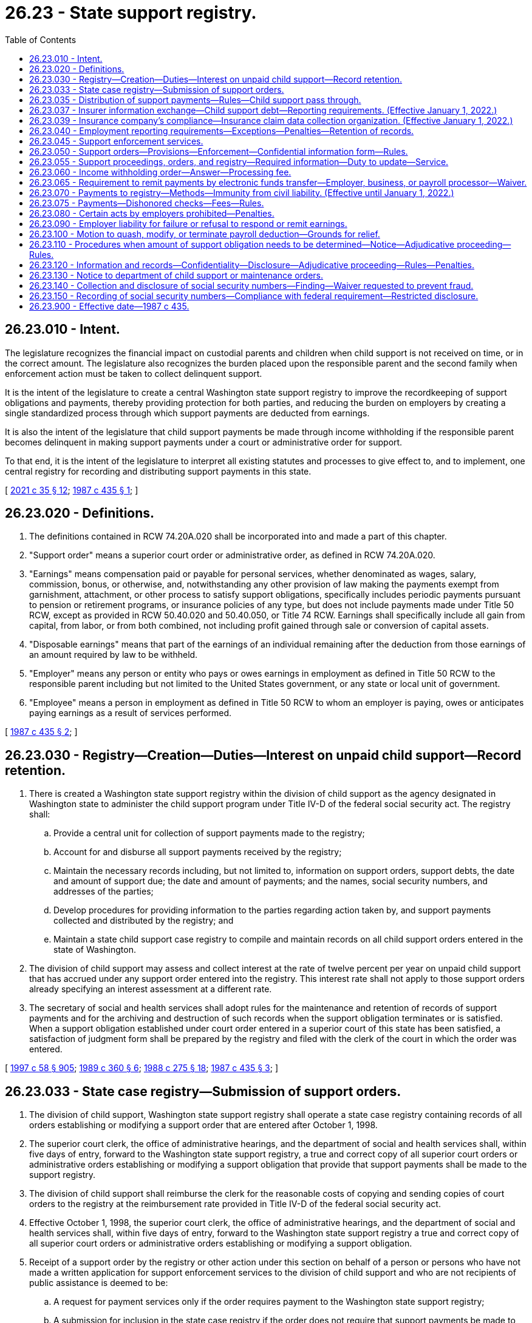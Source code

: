 = 26.23 - State support registry.
:toc:

== 26.23.010 - Intent.
The legislature recognizes the financial impact on custodial parents and children when child support is not received on time, or in the correct amount. The legislature also recognizes the burden placed upon the responsible parent and the second family when enforcement action must be taken to collect delinquent support.

It is the intent of the legislature to create a central Washington state support registry to improve the recordkeeping of support obligations and payments, thereby providing protection for both parties, and reducing the burden on employers by creating a single standardized process through which support payments are deducted from earnings.

It is also the intent of the legislature that child support payments be made through income withholding if the responsible parent becomes delinquent in making support payments under a court or administrative order for support.

To that end, it is the intent of the legislature to interpret all existing statutes and processes to give effect to, and to implement, one central registry for recording and distributing support payments in this state.

[ http://lawfilesext.leg.wa.gov/biennium/2021-22/Pdf/Bills/Session%20Laws/House/1171-S.SL.pdf?cite=2021%20c%2035%20§%2012[2021 c 35 § 12]; http://leg.wa.gov/CodeReviser/documents/sessionlaw/1987c435.pdf?cite=1987%20c%20435%20§%201[1987 c 435 § 1]; ]

== 26.23.020 - Definitions.
. The definitions contained in RCW 74.20A.020 shall be incorporated into and made a part of this chapter.

. "Support order" means a superior court order or administrative order, as defined in RCW 74.20A.020.

. "Earnings" means compensation paid or payable for personal services, whether denominated as wages, salary, commission, bonus, or otherwise, and, notwithstanding any other provision of law making the payments exempt from garnishment, attachment, or other process to satisfy support obligations, specifically includes periodic payments pursuant to pension or retirement programs, or insurance policies of any type, but does not include payments made under Title 50 RCW, except as provided in RCW 50.40.020 and 50.40.050, or Title 74 RCW. Earnings shall specifically include all gain from capital, from labor, or from both combined, not including profit gained through sale or conversion of capital assets.

. "Disposable earnings" means that part of the earnings of an individual remaining after the deduction from those earnings of an amount required by law to be withheld.

. "Employer" means any person or entity who pays or owes earnings in employment as defined in Title 50 RCW to the responsible parent including but not limited to the United States government, or any state or local unit of government.

. "Employee" means a person in employment as defined in Title 50 RCW to whom an employer is paying, owes or anticipates paying earnings as a result of services performed.

[ http://leg.wa.gov/CodeReviser/documents/sessionlaw/1987c435.pdf?cite=1987%20c%20435%20§%202[1987 c 435 § 2]; ]

== 26.23.030 - Registry—Creation—Duties—Interest on unpaid child support—Record retention.
. There is created a Washington state support registry within the division of child support as the agency designated in Washington state to administer the child support program under Title IV-D of the federal social security act. The registry shall:

.. Provide a central unit for collection of support payments made to the registry;

.. Account for and disburse all support payments received by the registry;

.. Maintain the necessary records including, but not limited to, information on support orders, support debts, the date and amount of support due; the date and amount of payments; and the names, social security numbers, and addresses of the parties;

.. Develop procedures for providing information to the parties regarding action taken by, and support payments collected and distributed by the registry; and

.. Maintain a state child support case registry to compile and maintain records on all child support orders entered in the state of Washington.

. The division of child support may assess and collect interest at the rate of twelve percent per year on unpaid child support that has accrued under any support order entered into the registry. This interest rate shall not apply to those support orders already specifying an interest assessment at a different rate.

. The secretary of social and health services shall adopt rules for the maintenance and retention of records of support payments and for the archiving and destruction of such records when the support obligation terminates or is satisfied. When a support obligation established under court order entered in a superior court of this state has been satisfied, a satisfaction of judgment form shall be prepared by the registry and filed with the clerk of the court in which the order was entered.

[ http://lawfilesext.leg.wa.gov/biennium/1997-98/Pdf/Bills/Session%20Laws/House/3901.SL.pdf?cite=1997%20c%2058%20§%20905[1997 c 58 § 905]; http://leg.wa.gov/CodeReviser/documents/sessionlaw/1989c360.pdf?cite=1989%20c%20360%20§%206[1989 c 360 § 6]; http://leg.wa.gov/CodeReviser/documents/sessionlaw/1988c275.pdf?cite=1988%20c%20275%20§%2018[1988 c 275 § 18]; http://leg.wa.gov/CodeReviser/documents/sessionlaw/1987c435.pdf?cite=1987%20c%20435%20§%203[1987 c 435 § 3]; ]

== 26.23.033 - State case registry—Submission of support orders.
. The division of child support, Washington state support registry shall operate a state case registry containing records of all orders establishing or modifying a support order that are entered after October 1, 1998.

. The superior court clerk, the office of administrative hearings, and the department of social and health services shall, within five days of entry, forward to the Washington state support registry, a true and correct copy of all superior court orders or administrative orders establishing or modifying a support obligation that provide that support payments shall be made to the support registry.

. The division of child support shall reimburse the clerk for the reasonable costs of copying and sending copies of court orders to the registry at the reimbursement rate provided in Title IV-D of the federal social security act.

. Effective October 1, 1998, the superior court clerk, the office of administrative hearings, and the department of social and health services shall, within five days of entry, forward to the Washington state support registry a true and correct copy of all superior court orders or administrative orders establishing or modifying a support obligation.

. Receipt of a support order by the registry or other action under this section on behalf of a person or persons who have not made a written application for support enforcement services to the division of child support and who are not recipients of public assistance is deemed to be:

.. A request for payment services only if the order requires payment to the Washington state support registry;

.. A submission for inclusion in the state case registry if the order does not require that support payments be made to the Washington state support registry.

[ http://lawfilesext.leg.wa.gov/biennium/1997-98/Pdf/Bills/Session%20Laws/House/3901.SL.pdf?cite=1997%20c%2058%20§%20903[1997 c 58 § 903]; ]

== 26.23.035 - Distribution of support payments—Rules—Child support pass through.
. The department of social and health services shall adopt rules for the distribution of support money collected by the division of child support. These rules shall:

.. Comply with Title IV-D of the federal social security act as amended by the personal responsibility and work opportunity reconciliation act of 1996 and the federal deficit reduction act of 2005;

.. Direct the division of child support to distribute support money within eight days of receipt, unless one of the following circumstances, or similar circumstances specified in the rules, prevents prompt distribution:

... The location of the custodial parent is unknown;

... The support debt is in litigation;

... The division of child support cannot identify the responsible parent or the custodian;

.. Provide for proportionate distribution of support payments if the responsible parent owes a support obligation or a support debt for two or more Title IV-D cases; and

.. Authorize the distribution of support money, except money collected under 42 U.S.C. Sec. 664, to satisfy a support debt owed to the IV-D custodian before the debt owed to the state when the custodian stops receiving a public assistance grant.

. The division of child support may distribute support payments to the payee under the support order or to another person who has lawful physical custody of the child or custody with the payee's consent. The payee may file an application for an adjudicative proceeding to challenge distribution to such other person. Prior to distributing support payments to any person other than the payee, the registry shall:

.. Obtain a written statement from the child's physical custodian, under penalty of perjury, that the custodian has lawful custody of the child or custody with the payee's consent;

.. Mail to the responsible parent and to the payee at the payee's last known address a copy of the physical custodian's statement and a notice which states that support payments will be sent to the physical custodian; and

.. File a copy of the notice with the clerk of the court that entered the original support order.

. If the Washington state support registry distributes a support payment to a person in error, the registry may obtain restitution by means of a set-off against future payments received on behalf of the person receiving the erroneous payment, or may act according to RCW 74.20A.270 as deemed appropriate. Any set-off against future support payments shall be limited to amounts collected on the support debt and ten percent of amounts collected as current support.

. Effective February 1, 2021, consistent with 42 U.S.C. Sec. 657(a) as amended by section 7301(b)(7)(B) of the federal deficit reduction act of 2005, the department shall pass through child support that does not exceed fifty dollars per month collected on behalf of a family, or in the case of a family that includes two or more children an amount that is not more than one hundred dollars per month. The department has rule-making authority to implement this subsection.

[ http://lawfilesext.leg.wa.gov/biennium/2019-20/Pdf/Bills/Session%20Laws/Senate/5144-S2.SL.pdf?cite=2020%20c%20349%20§%201[2020 c 349 § 1]; http://lawfilesext.leg.wa.gov/biennium/2009-10/Pdf/Bills/Session%20Laws/Senate/6893-S.SL.pdf?cite=2010%202nd%20sp.s.%20c%203%20§%201[2010 2nd sp.s. c 3 § 1]; http://lawfilesext.leg.wa.gov/biennium/2007-08/Pdf/Bills/Session%20Laws/Senate/5244-S.SL.pdf?cite=2007%20c%20143%20§%202[2007 c 143 § 2]; http://lawfilesext.leg.wa.gov/biennium/1997-98/Pdf/Bills/Session%20Laws/House/3901.SL.pdf?cite=1997%20c%2058%20§%20933[1997 c 58 § 933]; http://lawfilesext.leg.wa.gov/biennium/1991-92/Pdf/Bills/Session%20Laws/Senate/5120-S2.SL.pdf?cite=1991%20c%20367%20§%2038[1991 c 367 § 38]; http://leg.wa.gov/CodeReviser/documents/sessionlaw/1989c360.pdf?cite=1989%20c%20360%20§%2034[1989 c 360 § 34]; ]

== 26.23.037 - Insurer information exchange—Child support debt—Reporting requirements. (Effective January 1, 2022.)
. [Empty]
.. Except as otherwise provided in subsection (8) of this section, each insurer shall, not later than 10 days after opening a tort liability claim for bodily injury or wrongful death, a workers' compensation claim, or a claim under a policy of life insurance, exchange information with the division of child support in the manner prescribed by the department to verify whether the claimant owes debt for the support of one or more children to the department or to a person receiving services from the division of child support. To the extent feasible, the division of child support shall facilitate a secure electronic process to exchange information with insurers pursuant to this subsection. The obligation of an insurer to exchange information with the division of child support is discharged upon complying with the requirements of this subsection.

.. The exchange of information pursuant to chapter 168, Laws of 2021 must comply with privacy protections under applicable state and federal laws and regulations, including the federal health insurance portability and accountability act.

. In order to determine whether a claimant owes a debt being enforced by the division of child support, all insurance companies doing business in the state of Washington that issue qualifying payments to claimants must provide minimum identifying information about the claimant to:

.. An insurance claim data collection organization;

.. The federal office of child support enforcement or the child support lien network; or

.. The division of child support in a manner satisfactory to the department.

. Insurers must take the steps necessary to authorize an insurance claim data collection organization to share minimum identifying information with the federal office of child support enforcement and the child support claim lien network.

. Except as otherwise provided in subsections (5) and (7) of this section, if an insurer is notified by the division of child support that a claimant owes debt for the support of one or more children to the department or to a person receiving services from the division of child support, the insurer shall, upon the receipt of a notice issued by the department identifying the amount of debt owed pursuant to chapter 74.20A RCW:

.. Withhold from payment on the claim the amount specified in the notice; and

.. Remit the amount withheld from payment to the department within 20 days.

. The department shall give any lien, claim, or demand for reasonable claim-related attorneys' fees, property damage, and medical costs priority over any withholding of payment pursuant to subsection (4) of this section.

. Any information obtained pursuant to chapter 168, Laws of 2021 must be used only for the purpose of carrying out the provisions of chapter 168, Laws of 2021. An insurer or other entity described in subsection (2) of this section may not be held liable in any civil or criminal action for any act made in good faith pursuant to this section including, but not limited to:

.. Any disclosure of information to the department or the division of child support; or

.. The withholding of any money from payment on a claim or the remittance of such money to the department.

. An insurer may not delay the disbursement of a payment on a claim to comply with the requirements of this section. An insurer is not required to comply with subsection (4) of this section if the notice issued by the department is received by the insurer after the insurer has disbursed the payment on the claim. In the case of a claim that will be paid through periodic payments, the insurer:

.. Is not required to comply with the provisions of subsection (4) of this section with regard to any payments on the claim disbursed to the claimant before the notice was received by the insurer; and

.. Must comply with the provisions of subsection (4) of this section with regard to any payments on the claim scheduled to be made after the receipt of the notice.

. If periodic payment will be made to a claimant, an insurer is only required to engage in the exchange of information pursuant to subsection (1) of this section before issuing the initial payment.

. An insurance company's failure to comply with the reporting requirements of chapter 168, Laws of 2021 does not amount to noncompliance with a requirement of the division of child support as described in RCW 74.20A.350.

. For the purposes of this section, the following definitions apply:

.. "Claimant" means any person who: (i) Brings a tort liability claim for bodily injury or wrongful death; (ii) is receiving workers' compensation benefits; or (iii) is a beneficiary under a life insurance policy. "Claim for bodily injury" does not include a claim for uninsured or underinsured vehicle coverage or medical payments coverage under a motor vehicle liability policy.

.. "Insurance claim data collection organization" means an organization that maintains a centralized database of information concerning insurance claims to assist insurers that subscribe to the database in processing claims and detecting and preventing fraud, and also cooperates and coordinates with the federal or state child support entities to share relevant information for insurance intercept purposes.

.. "Insurer" means: (i) A person who holds a certificate of authority to transact insurance in the state; or (ii) a chapter 48.15 RCW unauthorized insurer.

.. "Qualifying payment" means a payment that is either a one-time lump sum or an installment payment issued by an insurance company doing business in the state of Washington, which is made for the purpose of satisfying, compromising, or settling, a tort or insurance claim where the payment is in excess of $500 and is intended to go directly to the claimant and not to a third party, such as a health care provider.

.. "Tort or insurance claim" means: (i) A claim for general damages, which are also called noneconomic damages; or (ii) a claim for lost wages. "Tort or insurance claim" does not include claims for property damage under either liability insurance or uninsured motorist insurance.

[ http://lawfilesext.leg.wa.gov/biennium/2021-22/Pdf/Bills/Session%20Laws/House/1416-S.SL.pdf?cite=2021%20c%20168%20§%202[2021 c 168 § 2]; ]

== 26.23.039 - Insurance company's compliance—Insurance claim data collection organization. (Effective January 1, 2022.)
An insurance company may comply with the obligation to exchange information with the division of child support described in RCW 26.23.037(1) by using an insurance claim data collection organization as described in RCW 26.23.037(2).

[ http://lawfilesext.leg.wa.gov/biennium/2021-22/Pdf/Bills/Session%20Laws/House/1416-S.SL.pdf?cite=2021%20c%20168%20§%203[2021 c 168 § 3]; ]

== 26.23.040 - Employment reporting requirements—Exceptions—Penalties—Retention of records.
. All employers doing business in the state of Washington shall report to the Washington state support registry:

.. The hiring of any person who resides or works in this state to whom the employer anticipates paying earnings and who:

... Has not previously been employed by the employer; or

... Was previously employed by the employer but has been separated from such employment for at least sixty consecutive days; and

.. The date on which the employee first performed services for pay for the employer, or, in the case of an employee described in (a)(ii) of this subsection the date on which the employee returned to perform services for pay after a layoff, furlough, separation, or leave without pay.

The secretary of the department of social and health services may adopt rules to establish additional exemptions if needed to reduce unnecessary or burdensome reporting.

. Employers shall report to the extent practicable by W-4 form, or, at the option of the employer, an equivalent form, and may mail the form by first-class mail, or may transmit it electronically, or by other means authorized by the registry which will result in timely reporting.

. Employers shall submit reports within twenty days of the hiring, rehiring, or return to work of the employee, except as provided in subsection (4) of this section. The report shall contain:

.. The employee's name, address, social security number, and date of birth; and

.. The employer's name, address, and identifying number assigned under section 6109 of the internal revenue code of 1986.

. In the case of an employer transmitting reports magnetically or electronically, the employer shall report those employees described in subsection (1) of this section, in two monthly transmissions, if necessary, not less than twelve days nor more than sixteen days apart.

. An employer who fails to report as required under this section shall be subject to a civil penalty of:

.. Twenty-five dollars per month per employee; or

.. Five hundred dollars, if the failure to report is the result of a conspiracy between the employer and the employee not to supply the required report, or to supply a false report. All violations within a single month shall be considered a single violation for purposes of assessing the penalty. The penalty may be imposed and collected by the division of child support under RCW 74.20A.350.

. The registry shall retain the information for a particular employee only if the registry is responsible for establishing, enforcing, or collecting a support debt of the employee. The registry may, however, retain information for a particular employee for as long as may be necessary to:

.. Transmit the information to the national directory of new hires as required under federal law; or

.. Provide the information to other state agencies for comparison with records or information possessed by those agencies as required by law.

Information that is not permitted to be retained shall be promptly destroyed. Agencies that obtain information from the department of social and health services under this section shall maintain the confidentiality of the information received, except as necessary to implement the agencies' responsibilities.

[ http://lawfilesext.leg.wa.gov/biennium/2011-12/Pdf/Bills/Session%20Laws/House/2393.SL.pdf?cite=2012%20c%20109%20§%201[2012 c 109 § 1]; http://lawfilesext.leg.wa.gov/biennium/1997-98/Pdf/Bills/Session%20Laws/Senate/6418-S.SL.pdf?cite=1998%20c%20160%20§%205[1998 c 160 § 5]; http://lawfilesext.leg.wa.gov/biennium/1997-98/Pdf/Bills/Session%20Laws/House/3901.SL.pdf?cite=1997%20c%2058%20§%20944[1997 c 58 § 944]; http://lawfilesext.leg.wa.gov/biennium/1997-98/Pdf/Bills/Session%20Laws/House/3901.SL.pdf?cite=1997%20c%2058%20§%20943[1997 c 58 § 943]; http://lawfilesext.leg.wa.gov/biennium/1993-94/Pdf/Bills/Session%20Laws/House/2487.SL.pdf?cite=1994%20c%20127%20§%201[1994 c 127 § 1]; http://lawfilesext.leg.wa.gov/biennium/1993-94/Pdf/Bills/Session%20Laws/Senate/5649.SL.pdf?cite=1993%20c%20480%20§%201[1993 c 480 § 1]; http://leg.wa.gov/CodeReviser/documents/sessionlaw/1989c360.pdf?cite=1989%20c%20360%20§%2039[1989 c 360 § 39]; http://leg.wa.gov/CodeReviser/documents/sessionlaw/1987c435.pdf?cite=1987%20c%20435%20§%204[1987 c 435 § 4]; ]

== 26.23.045 - Support enforcement services.
. The division of child support, Washington state support registry, shall provide support enforcement services under the following circumstances:

.. Whenever public assistance under RCW 74.20.330 is paid;

.. Whenever a request for support enforcement services under RCW 74.20.040 is received;

.. When a support order which contains language directing a responsible parent to make support payments to the Washington state support registry under RCW 26.23.050 is submitted and the division of child support receives a written application for services or is already providing services;

.. When the obligor submits a support order or support payment, and an application, to the Washington state support registry.

. The division of child support shall continue to provide support enforcement services for so long as and under such conditions as the department shall establish by regulation or until the superior court enters an order removing the requirement that the obligor make support payments to the Washington state support registry as provided for in RCW 26.23.050.

[ http://lawfilesext.leg.wa.gov/biennium/1997-98/Pdf/Bills/Session%20Laws/House/3901.SL.pdf?cite=1997%20c%2058%20§%20902[1997 c 58 § 902]; http://lawfilesext.leg.wa.gov/biennium/1993-94/Pdf/Bills/Session%20Laws/House/2488-S.SL.pdf?cite=1994%20c%20230%20§%208[1994 c 230 § 8]; http://leg.wa.gov/CodeReviser/documents/sessionlaw/1989c360.pdf?cite=1989%20c%20360%20§%2033[1989 c 360 § 33]; ]

== 26.23.050 - Support orders—Provisions—Enforcement—Confidential information form—Rules.
. If the division of child support is providing support enforcement services under RCW 26.23.045, or if a party is applying for support enforcement services by signing the application form on the bottom of the support order, the superior court shall include in all court orders that establish or modify a support obligation:

.. A provision that orders and directs the person required to pay support to make all support payments to the Washington state support registry;

.. A statement that withholding action may be taken against wages, earnings, assets, or benefits, and liens enforced against real and personal property under the child support statutes of this or any other state, without further notice to the person required to pay support at any time after entry of the court order, unless:

... One of the parties demonstrates, and the court finds, that there is good cause not to require immediate income withholding and that withholding should be delayed until a payment is past due; or

... The parties reach a written agreement that is approved by the court that provides for an alternate arrangement;

.. A statement that the payee under the order or the person entitled to receive support might be required to submit an accounting of how the support, including any cash medical support, is being spent to benefit the child;

.. A statement that a party to the support order who is required to provide health care coverage for the child or children covered by the order must notify the division of child support and the other party to the support order when the coverage terminates;

.. A statement that any privilege of the person required to pay support to obtain and maintain a license, as defined in RCW 74.20A.320, may not be renewed, or may be suspended if the person is not in compliance with a support order as provided in RCW 74.20A.320; and

.. A statement that the support obligation under the order may be abated as provided in RCW 26.09.320 if the person required to pay support is confined in a jail, prison, or correctional facility for at least six months, or is serving a sentence greater than six months in a jail, prison, or correctional facility.

As used in this subsection and subsection (3) of this section, "good cause not to require immediate income withholding" means a written determination of why implementing immediate wage withholding would not be in the child's best interests and, in modification cases, proof of timely payment of previously ordered support.

. In all other cases not under subsection (1) of this section, the court may order the person required to pay support to make payments directly to the person entitled to receive the payments, to the Washington state support registry, or may order that payments be made in accordance with an alternate arrangement agreed upon by the parties.

.. The superior court shall include in all orders under this subsection that establish or modify a support obligation:

... A statement that withholding action may be taken against wages, earnings, assets, or benefits, and liens enforced against real and personal property under the child support statutes of this or any other state, without further notice to the person required to pay support at any time after entry of the court order, unless:

(A) One of the parties demonstrates, and the court finds, that there is good cause not to require immediate income withholding and that withholding should be delayed until a payment is past due; or

(B) The parties reach a written agreement that is approved by the court that provides for an alternate arrangement;

... A statement that the payee under the order or the person entitled to receive support may be required to submit an accounting of how the support is being spent to benefit the child;

... A statement that any party to the order required to provide health care coverage for the child or children covered by the order must notify the division of child support and the other party to the order when the coverage terminates; and

... A statement that a party to the order seeking to enforce the other party's obligation to provide health care coverage may:

(A) File a motion in the underlying superior court action; or

(B) If there is not already an underlying superior court action, initiate an action in the superior court.

As used in this subsection, "good cause not to require immediate income withholding" is any reason that the court finds appropriate.

.. The superior court may order immediate or delayed income withholding as follows:

... Immediate income withholding may be ordered if the person required to pay support has earnings. If immediate income withholding is ordered under this subsection, all support payments shall be paid to the Washington state support registry. The superior court shall issue a mandatory wage assignment order as set forth in chapter 26.18 RCW when the support order is signed by the court. The payee under the order or the person entitled to receive the transfer payment is responsible for serving the employer with the order and for its enforcement as set forth in chapter 26.18 RCW.

... If immediate income withholding is not ordered, the court shall require that income withholding be delayed until a payment is past due. The support order shall contain a statement that withholding action may be taken against wages, earnings, assets, or benefits, and liens enforced against real and personal property under the child support statutes of this or any other state, without further notice to the person required to pay support, after a payment is past due.

.. If a mandatory income withholding order under chapter 26.18 RCW is issued under this subsection and the division of child support provides support enforcement services under RCW 26.23.045, the existing wage withholding assignment is prospectively superseded upon the division of child support's subsequent service of an income withholding order.

. The office of administrative hearings and the department of social and health services shall require that all support obligations established as administrative orders include a provision which orders and directs that the person required to pay support shall make all support payments to the Washington state support registry. All administrative orders shall also state that any privilege of the person required to pay support to obtain and maintain a license, as defined in RCW 74.20A.320, may not be renewed, or may be suspended if the person is not in compliance with a support order as provided in RCW 74.20A.320. All administrative orders shall also state that withholding action may be taken against wages, earnings, assets, or benefits, and liens enforced against real and personal property under the child support statutes of this or any other state without further notice to the person required to pay support at any time after entry of the order, unless:

.. One of the parties demonstrates, and the presiding officer finds, that there is good cause not to require immediate income withholding; or

.. The parties reach a written agreement that is approved by the presiding officer that provides for an alternate agreement.

. If the support order does not include the provision ordering and directing that all payments be made to the Washington state support registry and a statement that withholding action may be taken against wages, earnings, assets, or benefits if a support payment is past due or at any time after the entry of the order, or that licensing privileges of the person required to pay support may not be renewed, or may be suspended, the division of child support may serve a notice on the person stating such requirements and authorizations. Service may be by personal service or any form of mail requiring a return receipt.

. Every support order shall state:

.. The address where the support payment is to be sent;

.. That withholding action may be taken against wages, earnings, assets, or benefits, and liens enforced against real and personal property under the child support statutes of this or any other state, without further notice to the person required to pay support at any time after entry of a support order, unless:

... One of the parties demonstrates, and the court finds, that there is good cause not to require immediate income withholding; or

... The parties reach a written agreement that is approved by the court that provides for an alternate arrangement;

.. The income of the parties, if known, or that their income is unknown and the income upon which the support award is based;

.. The support award as a sum certain amount;

.. The specific day or date on which the support payment is due;

.. The names and ages of the dependent children;

.. A provision requiring both the person required to pay support, and the payee under the order or the person entitled to receive support who is a parent of the child or children covered by the order, to keep the Washington state support registry informed of whether he or she has access to health care coverage at reasonable cost and, if so, the health care coverage information;

.. That either or both the person required to pay support, and the payee under the order or the person entitled to receive support who is a parent of the child or children covered by the order, shall be obligated to provide medical support for a child or children covered by the order through health care coverage if:

.. The person obligated to provide medical support provides accessible coverage for the child or children through private or public health care coverage; or

... Coverage that can be extended to cover the child or children is or becomes available to the person obligated to provide medical support through employment or is union-related; or

... In the absence of such coverage, through an additional sum certain amount, as that obligated person's monthly payment toward the premium as provided under RCW 26.09.105;

... That a person obligated to provide medical support who is providing health care coverage must notify both the division of child support and the other party to the order when coverage terminates;

.. That if proof of health care coverage or proof that the coverage is unavailable is not provided within twenty days, the person seeking enforcement or the department may seek direct enforcement of the coverage through the employer or union of the person required to provide medical support without further notice to the person as provided under chapter 26.18 RCW;

.. The reasons for not ordering health care coverage if the order fails to require such coverage;

.. That any privilege of the person required to pay support to obtain and maintain a license, as defined in RCW 74.20A.320, may not be renewed, or may be suspended if the person is not in compliance with a support order as provided in RCW 74.20A.320;

.. That each party to the support order must:

... Promptly file with the court and update as necessary the confidential information form required by subsection (7) of this section; and

... Provide the state case registry and update as necessary the information required by subsection (7) of this section; and

.. That parties to administrative support orders shall provide to the state case registry and update as necessary their residential addresses and the address of the employer of the person required to pay support. The division of child support may adopt rules that govern the collection of parties' current residence and mailing addresses, telephone numbers, dates of birth, social security numbers, the names of the children, social security numbers of the children, dates of birth of the children, driver's license numbers, and the names, addresses, and telephone numbers of the parties' employers to enforce an administrative support order. The division of child support shall not release this information if the division of child support determines that there is reason to believe that release of the information may result in physical or emotional harm to the party or to the child, or a restraining order or protective order is in effect to protect one party from the other party.

. After the person required to pay support has been ordered or notified to make payments to the Washington state support registry under this section, that person shall be fully responsible for making all payments to the Washington state support registry and shall be subject to payroll deduction or other income-withholding action. The person required to pay support shall not be entitled to credit against a support obligation for any payments made to a person or agency other than to the Washington state support registry except as provided under RCW 74.20.101. A civil action may be brought by the person required to pay support to recover payments made to persons or agencies who have received and retained support moneys paid contrary to the provisions of this section.

. All petitioners and parties to all court actions under chapters 26.09, *26.10, 26.12, 26.18, 26.21A, 26.23, 26.26A, 26.26B, and 26.27 RCW shall complete to the best of their knowledge a verified and signed confidential information form or equivalent that provides the parties' current residence and mailing addresses, telephone numbers, dates of birth, social security numbers, driver's license numbers, and the names, addresses, and telephone numbers of the parties' employers. The clerk of the court shall not accept petitions, except in parentage actions initiated by the state, orders of child support, decrees of dissolution, or parentage orders for filing in such actions unless accompanied by the confidential information form or equivalent, or unless the confidential information form or equivalent is already on file with the court clerk. In lieu of or in addition to requiring the parties to complete a separate confidential information form, the clerk may collect the information in electronic form. The clerk of the court shall transmit the confidential information form or its data to the division of child support with a copy of the order of child support or parentage order, and may provide copies of the confidential information form or its data and any related findings, decrees, parenting plans, orders, or other documents to the state administrative agency that administers Title IV-A, IV-D, IV-E, or XIX of the federal social security act. In state initiated parentage actions, the parties adjudicated the parents of the child or children shall complete the confidential information form or equivalent or the state's attorney of record may complete that form to the best of the attorney's knowledge.

. The department has rule-making authority to enact rules consistent with 42 U.S.C. Sec. 652(f) and 42 U.S.C. Sec. 666(a)(19) as amended by section 7307 of the deficit reduction act of 2005. Additionally, the department has rule-making authority to implement regulations required under 45 C.F.R. Parts 302, 303, 304, 305, and 308.

[ http://lawfilesext.leg.wa.gov/biennium/2021-22/Pdf/Bills/Session%20Laws/House/1171-S.SL.pdf?cite=2021%20c%2035%20§%2014[2021 c 35 § 14]; 2021 c 35 § 13; http://lawfilesext.leg.wa.gov/biennium/2019-20/Pdf/Bills/Session%20Laws/House/2302-S.SL.pdf?cite=2020%20c%20227%20§%209[2020 c 227 § 9]; http://lawfilesext.leg.wa.gov/biennium/2019-20/Pdf/Bills/Session%20Laws/Senate/5333-S.SL.pdf?cite=2019%20c%2046%20§%205026[2019 c 46 § 5026]; http://lawfilesext.leg.wa.gov/biennium/2017-18/Pdf/Bills/Session%20Laws/Senate/6334-S.SL.pdf?cite=2018%20c%20150%20§%20104[2018 c 150 § 104]; http://lawfilesext.leg.wa.gov/biennium/2009-10/Pdf/Bills/Session%20Laws/House/1845-S.SL.pdf?cite=2009%20c%20476%20§%204[2009 c 476 § 4]; http://lawfilesext.leg.wa.gov/biennium/2007-08/Pdf/Bills/Session%20Laws/Senate/5244-S.SL.pdf?cite=2007%20c%20143%20§%203[2007 c 143 § 3]; http://lawfilesext.leg.wa.gov/biennium/2001-02/Pdf/Bills/Session%20Laws/House/1864.SL.pdf?cite=2001%20c%2042%20§%203[2001 c 42 § 3]; http://lawfilesext.leg.wa.gov/biennium/1997-98/Pdf/Bills/Session%20Laws/Senate/6418-S.SL.pdf?cite=1998%20c%20160%20§%202[1998 c 160 § 2]; http://lawfilesext.leg.wa.gov/biennium/1997-98/Pdf/Bills/Session%20Laws/House/3901.SL.pdf?cite=1997%20c%2058%20§%20888[1997 c 58 § 888]; http://lawfilesext.leg.wa.gov/biennium/1993-94/Pdf/Bills/Session%20Laws/House/2488-S.SL.pdf?cite=1994%20c%20230%20§%209[1994 c 230 § 9]; http://lawfilesext.leg.wa.gov/biennium/1993-94/Pdf/Bills/Session%20Laws/Senate/5791.SL.pdf?cite=1993%20c%20207%20§%201[1993 c 207 § 1]; http://lawfilesext.leg.wa.gov/biennium/1991-92/Pdf/Bills/Session%20Laws/Senate/5120-S2.SL.pdf?cite=1991%20c%20367%20§%2039[1991 c 367 § 39]; http://leg.wa.gov/CodeReviser/documents/sessionlaw/1989c360.pdf?cite=1989%20c%20360%20§%2015[1989 c 360 § 15]; http://leg.wa.gov/CodeReviser/documents/sessionlaw/1987c435.pdf?cite=1987%20c%20435%20§%205[1987 c 435 § 5]; ]

== 26.23.055 - Support proceedings, orders, and registry—Required information—Duty to update—Service.
. Each party to a paternity or child support proceeding must provide the court and the Washington state child support registry with the confidential information form as required under RCW 26.23.050.

. Each party to an order entered in a child support or paternity proceeding shall update the information required under subsection (1) of this section promptly after any change in the information. The duty established under this section continues as long as any monthly support or support debt remains due under the support order.

. In any proceeding to establish, enforce, or modify the child support order between the parties, a party may demonstrate to the presiding officer that he or she has diligently attempted to locate the other party. Upon a showing of diligent efforts to locate, the presiding officer shall deem service of process for the action by delivery of written notice to the address most recently provided by the party under this section to be adequate notice of the action.

. All support orders shall contain notice to the parties of the obligations established by this section and possibility of service of process according to subsection (3) of this section.

[ http://lawfilesext.leg.wa.gov/biennium/2001-02/Pdf/Bills/Session%20Laws/House/1864.SL.pdf?cite=2001%20c%2042%20§%204[2001 c 42 § 4]; http://lawfilesext.leg.wa.gov/biennium/1997-98/Pdf/Bills/Session%20Laws/Senate/6418-S.SL.pdf?cite=1998%20c%20160%20§%203[1998 c 160 § 3]; http://lawfilesext.leg.wa.gov/biennium/1997-98/Pdf/Bills/Session%20Laws/House/3901.SL.pdf?cite=1997%20c%2058%20§%20904[1997 c 58 § 904]; ]

== 26.23.060 - Income withholding order—Answer—Processing fee.
. The division of child support may issue an income withholding order:

.. As authorized by a support order that contains a notice clearly stating that child support may be collected by withholding from earnings, wages, or benefits without further notice to the obligated parent; or

.. After service of a notice containing an income-withholding provision under this chapter or chapter 74.20A RCW.

. The division of child support shall serve an income withholding order upon a responsible parent's employer or upon the employment security department for the state in possession of or owing any benefits from the unemployment compensation fund to the responsible parent pursuant to Title 50 RCW or from the paid family and medical leave program under Title 50A RCW:

.. In the manner prescribed for the service of a summons in a civil action;

.. By certified mail, return receipt requested;

.. By electronic means if there is an agreement between the secretary and the person, firm, corporation, association, political subdivision, department of the state, or agency, subdivision, or instrumentality of the United States to accept service by electronic means; or

.. By regular mail to a responsible parent's employer unless the division of child support reasonably believes that service of process in the manner prescribed in (a) or (b) of this subsection is required for initiating an action to ensure employer compliance with the withholding requirement.

. Service of an income withholding order upon an employer or employment security department requires the employer or employment security department to immediately make a mandatory payroll deduction from the responsible parent's unpaid disposable earnings or benefits paid by the employment security department. The employer or employment security department shall thereafter deduct each pay period the amount stated in the order divided by the number of pay periods per month. The payroll deduction each pay period shall not exceed fifty percent of the responsible parent's disposable earnings.

. An income withholding order for support shall have priority over any wage assignment, garnishment, attachment, or other legal process.

. The income withholding order shall be in writing and include:

.. The name and social security number of the responsible parent;

.. The amount to be deducted from the responsible parent's disposable earnings each month, or alternate amounts and frequencies as may be necessary to facilitate processing of the payroll deduction;

.. A statement that the total amount withheld shall not exceed fifty percent of the responsible parent's disposable earnings;

.. The address to which the payments are to be mailed or delivered; and

.. A notice to the responsible parent warning the responsible parent that, despite the payroll deduction, the responsible parent's privileges to obtain and maintain a license, as defined in RCW 74.20A.320, may not be renewed, or may be suspended if the parent is not in compliance with a support order as defined in RCW 74.20A.320.

. An informational copy of the income withholding order shall be mailed to the last known address of the responsible parent by regular mail.

. An employer or employment security department that receives an income withholding order shall make immediate deductions from the responsible parent's unpaid disposable earnings and remit proper amounts to the Washington state support registry within seven working days of the date the earnings are payable to the responsible parent.

. An employer, or the employment security department, upon whom an income withholding order is served, shall make an answer to the division of child support within twenty days after the date of service. The answer shall confirm compliance and institution of the payroll deduction or explain the circumstances if no payroll deduction is in effect. The answer shall also state whether the responsible parent is employed by or receives earnings from the employer or receives benefit payments from the employment security department, whether the employer or employment security department anticipates paying earnings or benefits and the amount of earnings or benefit payments. If the responsible parent is no longer employed, or receiving earnings from the employer, the answer shall state the present employer's name and address, if known. If the responsible parent is no longer receiving benefit payments from the employment security department, the answer shall state the present employer's name and address, if known.

The returned answer or a payment remitted to the division of child support by the employer constitutes proof of service of the income withholding order in the case where the order was served by regular mail.

. The employer may deduct a processing fee from the remainder of the responsible parent's earnings after withholding under the income withholding order, even if the remainder is exempt under RCW 26.18.090. The processing fee may not exceed: (a) Ten dollars for the first disbursement made to the Washington state support registry; and (b) one dollar for each subsequent disbursement to the registry.

. The income withholding order shall remain in effect until released by the division of child support, the court enters an order terminating the income withholding order and approving an alternate arrangement under RCW 26.23.050, or until the employer no longer employs the responsible parent and is no longer in possession of or owing any earnings to the responsible parent. The employer shall promptly notify the office of support enforcement when the employer no longer employs the parent subject to the income withholding order. For the employment security department, the income withholding order shall remain in effect until released by the division of child support or until the court enters an order terminating the income withholding order.

. The division of child support must use income withholding forms adopted and required by the United States department of health and human services to take withholding actions under this section whether the responsible parent is receiving earnings or unemployment compensation in this state or in another state.

[ http://lawfilesext.leg.wa.gov/biennium/2021-22/Pdf/Bills/Session%20Laws/House/1171-S.SL.pdf?cite=2021%20c%2035%20§%2015[2021 c 35 § 15]; http://lawfilesext.leg.wa.gov/biennium/2019-20/Pdf/Bills/Session%20Laws/House/2614-S.SL.pdf?cite=2020%20c%20125%20§%2015[2020 c 125 § 15]; http://lawfilesext.leg.wa.gov/biennium/2019-20/Pdf/Bills/Session%20Laws/House/1399-S.SL.pdf?cite=2019%20c%2013%20§%2066[2019 c 13 § 66]; http://lawfilesext.leg.wa.gov/biennium/1999-00/Pdf/Bills/Session%20Laws/House/2579.SL.pdf?cite=2000%20c%2086%20§%204[2000 c 86 § 4]; http://lawfilesext.leg.wa.gov/biennium/1999-00/Pdf/Bills/Session%20Laws/Senate/6237.SL.pdf?cite=2000%20c%2029%20§%201[2000 c 29 § 1]; http://lawfilesext.leg.wa.gov/biennium/1997-98/Pdf/Bills/Session%20Laws/Senate/6418-S.SL.pdf?cite=1998%20c%20160%20§%208[1998 c 160 § 8]; http://lawfilesext.leg.wa.gov/biennium/1997-98/Pdf/Bills/Session%20Laws/House/3901.SL.pdf?cite=1997%20c%2058%20§%20890[1997 c 58 § 890]; http://lawfilesext.leg.wa.gov/biennium/1993-94/Pdf/Bills/Session%20Laws/House/2488-S.SL.pdf?cite=1994%20c%20230%20§%2010[1994 c 230 § 10]; http://lawfilesext.leg.wa.gov/biennium/1991-92/Pdf/Bills/Session%20Laws/Senate/5120-S2.SL.pdf?cite=1991%20c%20367%20§%2040[1991 c 367 § 40]; http://leg.wa.gov/CodeReviser/documents/sessionlaw/1989c360.pdf?cite=1989%20c%20360%20§%2032[1989 c 360 § 32]; http://leg.wa.gov/CodeReviser/documents/sessionlaw/1987c435.pdf?cite=1987%20c%20435%20§%206[1987 c 435 § 6]; ]

== 26.23.065 - Requirement to remit payments by electronic funds transfer—Employer, business, or payroll processor—Waiver.
. The definitions in this subsection apply throughout this section unless the context clearly requires otherwise.

.. "Electronic funds transfer" means any transfer of funds, other than a transaction originated or accomplished by conventional check, drafts, or similar paper instrument, which is initiated through an electronic terminal, telephonic instrument, or computer or magnetic tape so as to order, instruct, or authorize a financial institution to debit or credit a checking or other deposit account. "Electronic funds transfer" includes payments made:

... By electronic check (echeck); and

... By any means made available through the division of child support's web-based payment services.

.. "Income withholding order" means an order to withhold income, order to withhold and deliver, or notice of payroll deduction issued under this chapter or chapter *26.10, 26.18, 74.20, or 74.20A RCW.

.. "Payroll processor" means a person, entity, agent, or company which provides payroll services to an employer or other business such as calculating paychecks and providing electronic funds transfer services for payments to employees and other entities.

. Except as provided in subsection (4) of this section, an employer or other business that has received an income withholding order from the department of social and health services requiring payment to the Washington state support registry must remit payments through electronic funds transfer when the following conditions apply:

.. The income withholding order applies to a person who is either an employee or contractor of the business, and the employer or business has:

... Ten or more employees; or

... Ten or more contractors;

.. The employer or business has received an income withholding order for more than one employee or contractor, even if the employer or business has fewer than ten employees or contractors, but has received an income withholding order for more than one employee or contractor;

.. The employer or business uses a payroll processor to handle its payroll, payment, and tax processes and the payroll processor has the capacity to transmit payments through electronic funds transfer; or

.. The employer or business is required by the department of revenue to file and pay taxes electronically under RCW 82.32.080.

. All electronic funds transfer payments must identify the person from whom the payment was withheld, the amount of the payment, the person's identifying number assigned by the division of child support, or the division of child support case number to which the payment is to be applied. If a business, employer, or payroll processor required to remit payments by electronic funds transfer under this section fails to comply with this requirement, the division of child support may issue a notice of noncompliance pursuant to RCW 74.20A.350.

. The department may waive the requirement to remit payments electronically for a business, employer, or payroll processor that is unable to comply despite good faith efforts or due to circumstances beyond that entity's reasonable control. Grounds for approving a waiver include, but are not limited to, circumstances in which:

.. The business, employer, or payroll processor does not have a computer that meets the minimum standards necessary for electronic remittance;

.. Additional time is needed to program the entity's computer;

.. The business, employer, or payroll processor does not currently file data electronically with any business or government agency;

.. Compliance conflicts with the entity's business procedures;

.. Compliance would cause a financial hardship.

. The department has the discretion to terminate a waiver granted under subsection (4) of this section if:

.. The business or employer has received at least one income withholding order for a person or employee and has failed to withhold or failed to withhold within the time provided in the order at least twice;

.. The business, employer, or payroll processor has submitted at least one dishonored check; or

.. The business, employer, or payroll processor continues to incorrectly identify withholdings or makes other errors that affect proper distribution of the support, despite contact and information from the department on how to correct the error.

. The department of social and health services has rule-making authority to enact rules in compliance with this section, including, but not limited to:

.. The necessary conditions required for a business, employer, or payroll processor to electronically remit child support payments to the Washington state support registry;

.. Options for electronic funds transfers and the process by which one must comply in order to establish such payment arrangements;

.. Which types of payment meet the definition of electronic funds transfer; and

.. Reasons for exemption from the requirement to remit funds by electronic funds transfer.

[ http://lawfilesext.leg.wa.gov/biennium/2017-18/Pdf/Bills/Session%20Laws/Senate/6334-S.SL.pdf?cite=2018%20c%20150%20§%20201[2018 c 150 § 201]; ]

== 26.23.070 - Payments to registry—Methods—Immunity from civil liability. (Effective until January 1, 2022.)
. The employer or the employment security department may combine amounts withheld from the earnings of more than one responsible parent in a single payment to the Washington state support registry, listing separately the amount of the payment which is attributable to each individual.

. No employer nor employment security department that complies with a notice of payroll deduction under this chapter shall be civilly liable to the responsible parent for complying with a notice of payroll deduction under this chapter.

[ http://lawfilesext.leg.wa.gov/biennium/1991-92/Pdf/Bills/Session%20Laws/Senate/5120-S2.SL.pdf?cite=1991%20c%20367%20§%2041[1991 c 367 § 41]; http://leg.wa.gov/CodeReviser/documents/sessionlaw/1987c435.pdf?cite=1987%20c%20435%20§%207[1987 c 435 § 7]; ]

== 26.23.075 - Payments—Dishonored checks—Fees—Rules.
For any payment made by a check as defined in RCW 62A.3-104, if the instrument is dishonored under RCW 62A.3-515, the costs and fees authorized under RCW 62A.3-515 apply. The department may establish procedures and adopt rules to enforce this section.

[ http://lawfilesext.leg.wa.gov/biennium/1999-00/Pdf/Bills/Session%20Laws/House/2609.SL.pdf?cite=2000%20c%20215%20§%204[2000 c 215 § 4]; ]

== 26.23.080 - Certain acts by employers prohibited—Penalties.
No employer shall discipline or discharge an employee or refuse to hire a person by reason of an action authorized in this chapter. If an employer disciplines or discharges an employee or refuses to hire a person in violation of this section, the employee or person shall have a cause of action against the employer. The employer shall be liable for double the amount of lost wages and any other damages suffered as a result of the violation and for costs and reasonable attorney fees, and shall be subject to a civil penalty of not more than two thousand five hundred dollars for each violation. The employer may also be ordered to hire, rehire, or reinstate the aggrieved individual.

[ http://leg.wa.gov/CodeReviser/documents/sessionlaw/1987c435.pdf?cite=1987%20c%20435%20§%209[1987 c 435 § 9]; ]

== 26.23.090 - Employer liability for failure or refusal to respond or remit earnings.
. The employer shall be liable to the Washington state support registry, or to the agency or firm providing child support enforcement for another state, under Title IV-D of the federal social security act and issuing a notice, garnishment, or wage assignment attaching wages or earnings in satisfaction of a support obligation, for the amount of support moneys which should have been withheld from the employee's earnings, if the employer:

.. Fails or refuses, after being served with an income withholding order under Title IV-D of the federal social security act, to deduct and promptly remit from unpaid earnings the amounts of money required in the order;

.. Fails or refuses to submit an answer to the income withholding order under Title IV-D of the federal social security act, after being served; or

.. Is unwilling to comply with the other requirements of RCW 26.23.060.

. Liability may be established in superior court or may be established pursuant to RCW 74.20A.350. Awards in superior court and in actions pursuant to RCW 74.20A.350 shall include costs, interest under RCW 19.52.020 and 4.56.110, and reasonable attorneys' fees and staff costs as a part of the award. Debts established pursuant to this section may be collected by the division of child support using any of the remedies available under chapter 26.09, 26.18, *26.21, 26.23, 74.20, or 74.20A RCW for the collection of child support.

[ http://lawfilesext.leg.wa.gov/biennium/2021-22/Pdf/Bills/Session%20Laws/House/1171-S.SL.pdf?cite=2021%20c%2035%20§%2016[2021 c 35 § 16]; http://lawfilesext.leg.wa.gov/biennium/1997-98/Pdf/Bills/Session%20Laws/House/1687-S2.SL.pdf?cite=1997%20c%20296%20§%2013[1997 c 296 § 13]; http://lawfilesext.leg.wa.gov/biennium/1997-98/Pdf/Bills/Session%20Laws/House/3901.SL.pdf?cite=1997%20c%2058%20§%20894[1997 c 58 § 894]; http://leg.wa.gov/CodeReviser/documents/sessionlaw/1990c165.pdf?cite=1990%20c%20165%20§%202[1990 c 165 § 2]; http://leg.wa.gov/CodeReviser/documents/sessionlaw/1987c435.pdf?cite=1987%20c%20435%20§%2010[1987 c 435 § 10]; ]

== 26.23.100 - Motion to quash, modify, or terminate payroll deduction—Grounds for relief.
. The responsible parent subject to a payroll deduction pursuant to this chapter, may file a motion in superior court to quash, modify, or terminate the payroll deduction.

. Except as provided in subsections (4) and (5) of this section, the court may grant relief only upon a showing: (a) That the payroll deduction causes extreme hardship or substantial injustice; or (b) that the support payment was not past due under the terms of the order when the notice of payroll deduction was served on the employer.

. Satisfaction by the obligor of all past due payments subsequent to the issuance of the notice of payroll deduction is not grounds to quash, modify, or terminate the notice of payroll deduction.

. If a notice of payroll deduction has been in operation for twelve consecutive months and the obligor's support obligation is current, upon motion of the obligor, the court may order the office of support enforcement to terminate the payroll deduction, unless the obligee can show good cause as to why the payroll deduction should remain in effect.

. Subsection (2) of this section shall not prevent the court from ordering an alternative arrangement as provided under RCW 26.23.050(2).

[ http://lawfilesext.leg.wa.gov/biennium/1993-94/Pdf/Bills/Session%20Laws/House/2488-S.SL.pdf?cite=1994%20c%20230%20§%2011[1994 c 230 § 11]; http://lawfilesext.leg.wa.gov/biennium/1991-92/Pdf/Bills/Session%20Laws/Senate/5120-S2.SL.pdf?cite=1991%20c%20367%20§%2042[1991 c 367 § 42]; http://leg.wa.gov/CodeReviser/documents/sessionlaw/1989c360.pdf?cite=1989%20c%20360%20§%2031[1989 c 360 § 31]; http://leg.wa.gov/CodeReviser/documents/sessionlaw/1987c435.pdf?cite=1987%20c%20435%20§%208[1987 c 435 § 8]; ]

== 26.23.110 - Procedures when amount of support obligation needs to be determined—Notice—Adjudicative proceeding—Rules.
. The department may serve a notice of support owed when a child support order:

.. Does not state the current and future support obligation as a fixed dollar amount;

.. Contains an escalation clause or adjustment provision for which additional information not contained in the support order is needed to determine the fixed dollar amount of the support debt or the fixed dollar amount of the current and future support obligation, or both;

.. Provides that the person required by the order to make the transfer payment must pay a portion of child care or day care expenses for a child or children covered by the order; or

.. Provides that either the person required to pay support or the person entitled to receive support, or both, are obligated to pay for a portion of uninsured medical costs, copayments, and/or deductibles incurred on behalf of the child or children covered by the order, but does not reduce the costs to a fixed dollar amount.

. The department may serve a notice of support owed for day care or child care on the person required by the order to make the transfer payment when:

.. The underlying support order requires that person to pay his or her proportionate share of day care or child care costs directly to the person entitled to receive support; or

.. The person entitled to receive support is seeking reimbursement because he or she has paid the share of day care or child care costs owed by the person required by the order to make the transfer payment.

. The department may serve a notice of support owed for medical support on any person obligated by a child support order to provide medical support for the child or children covered by the order. There are two different types of medical support obligations:

.. Health care coverage: The department may serve a notice of support owed to determine an obligated person's monthly payment toward the premium as defined in RCW 26.09.105, if the support order does not set a fixed dollar amount for the monthly payment toward the premium.

.. Uninsured medical expenses: The department may serve a notice of support owed on any person who is obligated to pay a portion of uninsured medical costs, copayments, or deductibles incurred on behalf of the child or children covered by the order, when the support order does not reduce the costs to a fixed dollar amount.

... The notice of support owed may be served for purposes of reimbursing a person who has paid the share of uninsured medical expenses owed by any person obligated to contribute to those costs;

... The notice of support owed may be served to establish a monthly amount to be paid by a person obligated to contribute to uninsured medical expenses when the underlying support order requires that person to pay his or her proportionate share of uninsured medical expenses directly to another party to the order; or

... The notice of support owed may be served for both purposes listed in this subsection.

. The notice of support owed is intended to facilitate enforcement of the support order and implement and effectuate the terms of the support order, rather than modify those terms. When the department issues a notice of support owed, the department must inform the payee under the support order.

. Service of the notice of support owed must be as follows:

.. An initial notice of support owed must be served on the person required by the order to pay support or contribute to costs by personal service or any form of mailing requiring a return receipt. The initial notice may be served on the person who is entitled to receive the support covered by the notice, as well as the payee under the order if appropriate, by regular mail.

.. A notice of support owed created for purposes of reviewing an ongoing support obligation established by a prior notice of support owed may be served on the person required by the order to pay support or contribute to costs by regular mail to that person's last known address.

.. An initial notice of support owed, as well as any notice created for purposes of reviewing an ongoing support obligation established by a prior notice of support owed may be served on the person entitled to receive the support by regular mail to that person's last known address.

. The notice of support owed must contain:

.. An initial finding of the fixed dollar amount of current and future support obligation that should be paid or the fixed dollar amount of the support debt owed under the support order, or both; and

.. A statement that any subsequent notice of support owed created for purposes of reviewing the amounts established by the current notice may be served on any party to the order by regular mail to that person's last known address.

. A person who objects to the fixed dollar amounts stated in the notice of support owed has twenty days from the date of the service of the notice of support owed to file an application for an adjudicative proceeding or initiate an action in superior court.

. The notice of support owed must state that the person may:

.. File an application for an adjudicative proceeding governed by chapter 34.05 RCW, the administrative procedure act, in which the person will be required to appear and show cause why the fixed dollar amount of support debt or current and future support obligation, or both, stated in the notice of support owed is incorrect and should not be ordered; or

.. Initiate an action in superior court.

. If no person included in the notice files an application for an adjudicative proceeding or initiates an action in superior court, the fixed dollar amount of current and future support obligation or support debt, or both, stated in the notice of support owed becomes final and subject to collection action.

. If an adjudicative proceeding is requested, the office of administrative hearings must schedule a hearing. All persons included in the notice are entitled to participate in the hearing with full party rights.

. If no person included in the notice initiates an action in superior court, and serves notice of the action on the department and the other party to the support order within the twenty-day period, all persons included in the notice must be deemed to have made an election of remedies and must exhaust administrative remedies under this chapter with judicial review available as provided for in RCW 34.05.510 through 34.05.598.

. An administrative order entered in accordance with this section must state:

.. The basis, rationale, or formula upon which the fixed dollar amounts established in the order were based;

.. The fixed dollar amount of current and future support obligation or the amount of the support debt, or both, determined under this section is subject to collection under this chapter and other applicable state statutes; and

.. That any subsequent notice of support owed created for purposes of reviewing the amounts established by the current notice may be served on any party to the order by regular mail to that person's last known address.

. The department must also provide for:

.. An annual review of the support order if the department, the person required to pay support, the payee under the order, or the person entitled to receive support requests such a review; and

.. A late hearing if a person included in the notice fails to file an application for an adjudicative proceeding in a timely manner under this section.

. If an annual review is requested under subsection (13) of this section, the department may serve the notice of annual review of the administrative order based on the prior notice of support owed by mailing a copy of the notice by regular mail to the last known address of all parties to the order.

. If one of the parties requests a late hearing under subsection (13) of this section, the office of administrative hearings must schedule an adjudicative proceeding.

. An annual review under subsection (13) of this section is used to determine whether the expense remained the same, increased[,] or decreased, and whether there is a discrepancy between the actual expense and the amount determined under the prior notice of support owed.

.. If a change in the actual expense which was the basis for the most recent notice of support owed occurs before twelve months pass, any party to the order may request that the department accelerate the annual review described in subsection (13) of this section.

.. The department may review any evidence presented by the person claiming that the expense has occurred and determine whether the change is likely to create a significant overpayment or underpayment if the department does not serve a new notice of support owed.

.. Under appropriate circumstances, the department may accelerate the time for the review and serve a notice of support owed even if twelve months have not passed.

. The department has rule-making authority to:

.. Enact rules consistent with 42 U.S.C. Sec. 652(f) and 42 U.S.C. Sec. 666(a)(19) as amended by section 7307 of the deficit reduction act of 2005;

.. Implement regulations required under 45 C.F.R. Parts 302, 303, 304, 305, and 308; and

.. Implement the provisions of this section.

[ http://lawfilesext.leg.wa.gov/biennium/2019-20/Pdf/Bills/Session%20Laws/House/2302-S.SL.pdf?cite=2020%20c%20227%20§%2015[2020 c 227 § 15]; http://lawfilesext.leg.wa.gov/biennium/2009-10/Pdf/Bills/Session%20Laws/House/1845-S.SL.pdf?cite=2009%20c%20476%20§%205[2009 c 476 § 5]; http://lawfilesext.leg.wa.gov/biennium/2007-08/Pdf/Bills/Session%20Laws/Senate/5244-S.SL.pdf?cite=2007%20c%20143%20§%204[2007 c 143 § 4]; http://lawfilesext.leg.wa.gov/biennium/1993-94/Pdf/Bills/Session%20Laws/House/1035.SL.pdf?cite=1993%20c%2012%20§%201[1993 c 12 § 1]; http://leg.wa.gov/CodeReviser/documents/sessionlaw/1989c360.pdf?cite=1989%20c%20360%20§%2016[1989 c 360 § 16]; http://leg.wa.gov/CodeReviser/documents/sessionlaw/1989c175.pdf?cite=1989%20c%20175%20§%2077[1989 c 175 § 77]; http://leg.wa.gov/CodeReviser/documents/sessionlaw/1987c435.pdf?cite=1987%20c%20435%20§%2011[1987 c 435 § 11]; ]

== 26.23.120 - Information and records—Confidentiality—Disclosure—Adjudicative proceeding—Rules—Penalties.
. Any information or records concerning individuals who owe a support obligation or for whom support enforcement services are being provided which are obtained or maintained by the Washington state support registry, the division of child support, or under chapter 74.20 RCW shall be private and confidential and shall only be subject to public disclosure as provided in subsection (2) of this section.

. The secretary of the department of social and health services may adopt rules:

.. That specify what information is confidential;

.. That specify the individuals or agencies to whom this information and these records may be disclosed;

.. Limiting the purposes for which the information may be disclosed;

.. Establishing procedures to obtain the information or records; or

.. Establishing safeguards necessary to comply with federal law requiring safeguarding of information.

. The rules adopted under subsection (2) of this section shall provide for disclosure of the information and records, under appropriate circumstances, which shall include, but not be limited to:

.. When authorized or required by federal statute or regulation governing the support enforcement program;

.. To the person the subject of the records or information, unless the information is exempt from disclosure under chapter 42.56 RCW;

.. To government agencies, whether state, local, or federal, and including federally recognized tribes, law enforcement agencies, prosecuting agencies, and the executive branch, if the disclosure is necessary for child support enforcement purposes or required under Title IV-D of the federal social security act;

.. To the parties in a judicial or adjudicative proceeding upon a specific written finding by the presiding officer that the need for the information outweighs any reason for maintaining the privacy and confidentiality of the information or records;

.. To private persons, federally recognized tribes, or organizations if the disclosure is necessary to permit private contracting parties to assist in the management and operation of the department;

.. Disclosure of address and employment information to the parties to an action for purposes relating to a child support order, subject to the limitations in subsections (4) and (5) of this section;

.. Disclosure of information or records when necessary to the efficient administration of the support enforcement program or to the performance of functions and responsibilities of the support registry and the division of child support as set forth in state and federal statutes; or

.. Disclosure of the information or records when authorized under RCW 74.04.060.

. Prior to disclosing the whereabouts of a physical custodian, custodial parent or a child to the other parent or party, a notice shall be mailed, if appropriate under the circumstances, to the parent or physical custodian whose whereabouts are to be disclosed, at that person's last known address. The notice shall advise the parent or physical custodian that a request for disclosure has been made and will be complied with unless the department:

.. Receives a copy of a court order within thirty days which enjoins the disclosure of the information or restricts or limits the requesting party's right to contact or visit the parent or party whose address is to be disclosed or the child;

.. Receives a hearing request within thirty days under subsection (5) of this section; or

.. Has reason to believe that the release of the information may result in physical or emotional harm to the physical custodian whose whereabouts are to be released, or to the child.

. A person receiving notice under subsection (4) of this section may request an adjudicative proceeding under chapter 34.05 RCW, at which the person may show that there is reason to believe that release of the information may result in physical or emotional harm to the person or the child. The administrative law judge shall determine whether the whereabouts of the person or child should be disclosed based on subsection (4)(c) of this section, however no hearing is necessary if the department has in its possession a protective order or an order limiting visitation or contact.

. The notice and hearing process in subsections (4) and (5) of this section do not apply to protect the whereabouts of a noncustodial parent, unless that parent has requested notice before whereabouts information is released. A noncustodial parent may request such notice by submitting a written request to the division of child support.

. Nothing in this section shall be construed as limiting or restricting the effect of *RCW 42.56.070(9). Nothing in this section shall be construed to prevent the disclosure of information and records if all details identifying an individual are deleted or the individual consents to the disclosure.

. It shall be unlawful for any person or agency in violation of this section to solicit, publish, disclose, receive, make use of, or to authorize, knowingly permit, participate in or acquiesce in the use of any lists of names for commercial or political purposes or the use of any information for purposes other than those purposes specified in this section. A violation of this section shall be a gross misdemeanor as provided in chapter 9A.20 RCW.

[ http://lawfilesext.leg.wa.gov/biennium/2005-06/Pdf/Bills/Session%20Laws/House/1133-S.SL.pdf?cite=2005%20c%20274%20§%20242[2005 c 274 § 242]; http://lawfilesext.leg.wa.gov/biennium/1997-98/Pdf/Bills/Session%20Laws/Senate/6418-S.SL.pdf?cite=1998%20c%20160%20§%204[1998 c 160 § 4]; http://lawfilesext.leg.wa.gov/biennium/1997-98/Pdf/Bills/Session%20Laws/House/3901.SL.pdf?cite=1997%20c%2058%20§%20908[1997 c 58 § 908]; http://lawfilesext.leg.wa.gov/biennium/1993-94/Pdf/Bills/Session%20Laws/House/2488-S.SL.pdf?cite=1994%20c%20230%20§%2012[1994 c 230 § 12]; http://leg.wa.gov/CodeReviser/documents/sessionlaw/1989c360.pdf?cite=1989%20c%20360%20§%2017[1989 c 360 § 17]; http://leg.wa.gov/CodeReviser/documents/sessionlaw/1989c175.pdf?cite=1989%20c%20175%20§%2078[1989 c 175 § 78]; http://leg.wa.gov/CodeReviser/documents/sessionlaw/1987c435.pdf?cite=1987%20c%20435%20§%2012[1987 c 435 § 12]; ]

== 26.23.130 - Notice to department of child support or maintenance orders.
The department shall be given twenty calendar days prior notice of the entry of any final order and five days prior notice of the entry of any temporary order in any proceeding involving child support or maintenance if the department has a financial interest based on an assignment of support rights under RCW 74.20.330 or the state has a subrogated interest under RCW 74.20A.030. Service of this notice upon the department shall be by personal service on, or mailing by any form of mail requiring a return receipt to, the office of the attorney general; except that notice shall be given to the office of the prosecuting attorney for the county in which the action is filed in lieu of the office of the attorney general in those counties and in the types of cases as designated by the office of the attorney general by letter sent to the presiding superior court judge of that county. The department shall not be entitled to terms for a party's failure to serve the department within the time requirements for this section, unless the department proves that the party knew that the department had an assignment of support rights or a subrogated interest and that the failure to serve the department was intentional.

[ http://lawfilesext.leg.wa.gov/biennium/2001-02/Pdf/Bills/Session%20Laws/Senate/5369-S.SL.pdf?cite=2002%20c%20199%20§%203[2002 c 199 § 3]; http://lawfilesext.leg.wa.gov/biennium/1991-92/Pdf/Bills/Session%20Laws/Senate/5120-S2.SL.pdf?cite=1991%20c%20367%20§%2043[1991 c 367 § 43]; ]

== 26.23.140 - Collection and disclosure of social security numbers—Finding—Waiver requested to prevent fraud.
The federal personal responsibility and work opportunity reconciliation act of 1996, P.L. 104-193, requires states to collect social security numbers as part of the application process for professional licenses, driver's licenses, occupational licenses, and recreational licenses. The legislature finds that if social security numbers are accessible to the public, it will be relatively easy for someone to use another's social security number fraudulently to assume that person's identity and gain access to bank accounts, credit services, billing information, driving history, and other sources of personal information. Public Law 104-193 could compound and exacerbate the disturbing trend of social security number-related fraud. In order to prevent fraud and curtail invasions of privacy, the governor, through the department of social and health services, shall seek a waiver to the federal mandate to record social security numbers on applications for professional, driver's, occupational, and recreational licenses. If a waiver is not granted, the licensing agencies shall collect and disclose social security numbers as required under RCW 26.23.150.

[ http://lawfilesext.leg.wa.gov/biennium/1997-98/Pdf/Bills/Session%20Laws/Senate/6418-S.SL.pdf?cite=1998%20c%20160%20§%206[1998 c 160 § 6]; ]

== 26.23.150 - Recording of social security numbers—Compliance with federal requirement—Restricted disclosure.
In order to assist in child support enforcement as required by federal law, all applicants for an original, replacement, or renewal of a professional license, commercial driver's license, occupational license, or recreational license must furnish the licensing agency with the applicant's social security number, which shall be recorded on the application. No applicant for an original, replacement, or renewal noncommercial driver's license is required to furnish the licensing agency with the applicant's social security number for purposes of assisting in child support enforcement prior to the time necessary to comply with the *federal deadline. The licensing agencies collecting social security numbers shall not display the social security number on the license document. Social security numbers collected by licensing agencies shall not be disclosed except as required by state or federal law or under RCW 26.23.120.

[ http://lawfilesext.leg.wa.gov/biennium/1999-00/Pdf/Bills/Session%20Laws/Senate/6020-S.SL.pdf?cite=1999%20c%20138%20§%202[1999 c 138 § 2]; http://lawfilesext.leg.wa.gov/biennium/1997-98/Pdf/Bills/Session%20Laws/Senate/6418-S.SL.pdf?cite=1998%20c%20160%20§%207[1998 c 160 § 7]; ]

== 26.23.900 - Effective date—1987 c 435.
Sections 1 through 3 and 5 through 36 of this act shall take effect January 1, 1988.

[ http://leg.wa.gov/CodeReviser/documents/sessionlaw/1987c435.pdf?cite=1987%20c%20435%20§%2037[1987 c 435 § 37]; ]

